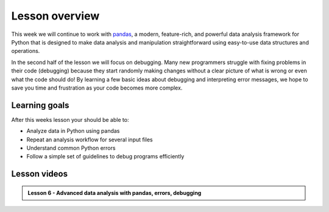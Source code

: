 Lesson overview
===============

This week we will continue to work with `pandas <http://pandas.pydata.org/>`__, a modern, feature-rich, and powerful data analysis framework for Python that is designed to make data analysis and manipulation straightforward using easy-to-use data structures and operations.

In the second half of the lesson we will focus on debugging. Many new programmers struggle with fixing problems in their code (debugging) because they start randomly making changes without a clear picture of what is wrong or even what the code should do! By learning a few basic ideas about debugging and interpreting error messages, we hope to save you time and frustration as your code becomes more complex.

Learning goals
--------------

After this weeks lesson your should be able to:

- Analyze data in Python using pandas
- Repeat an analysis workflow for several input files
- Understand common Python errors
- Follow a simple set of guidelines to debug programs efficiently

Lesson videos
-------------

.. admonition:: Lesson 6 - Advanced data analysis with pandas, errors, debugging
    :class: admonition-youtube

    ..  youtube:: 3oUf5gx28mA

..     Dave Whipp & Kamyar Hasanzadeh, University of Helsinki @ `Geo-Python channel on Youtube <https://www.youtube.com/channel/UCQ1_1hZ0A1Vic2zmWE56s2A>`_.

.. .. admonition:: Lesson 6.2 - Data analysis with pandas (ctd.), debugging
..     :class: admonition-youtube
..
..     ..  youtube:: sK3XiNGiWuU

..     Dave Whipp & Kamyar Hasanzadeh, University of Helsinki @ `Geo-Python channel on Youtube <https://www.youtube.com/channel/UCQ1_1hZ0A1Vic2zmWE56s2A>`_.
